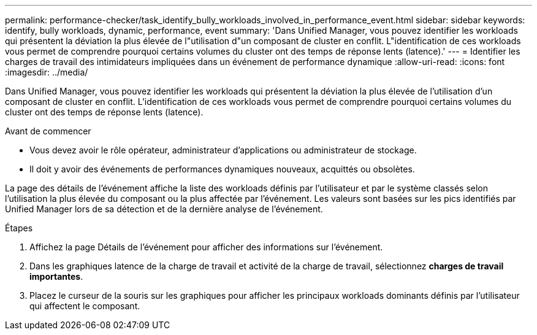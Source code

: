 ---
permalink: performance-checker/task_identify_bully_workloads_involved_in_performance_event.html 
sidebar: sidebar 
keywords: identify, bully workloads, dynamic, performance, event 
summary: 'Dans Unified Manager, vous pouvez identifier les workloads qui présentent la déviation la plus élevée de l"utilisation d"un composant de cluster en conflit. L"identification de ces workloads vous permet de comprendre pourquoi certains volumes du cluster ont des temps de réponse lents (latence).' 
---
= Identifier les charges de travail des intimidateurs impliquées dans un événement de performance dynamique
:allow-uri-read: 
:icons: font
:imagesdir: ../media/


[role="lead"]
Dans Unified Manager, vous pouvez identifier les workloads qui présentent la déviation la plus élevée de l'utilisation d'un composant de cluster en conflit. L'identification de ces workloads vous permet de comprendre pourquoi certains volumes du cluster ont des temps de réponse lents (latence).

.Avant de commencer
* Vous devez avoir le rôle opérateur, administrateur d'applications ou administrateur de stockage.
* Il doit y avoir des événements de performances dynamiques nouveaux, acquittés ou obsolètes.


La page des détails de l'événement affiche la liste des workloads définis par l'utilisateur et par le système classés selon l'utilisation la plus élevée du composant ou la plus affectée par l'événement. Les valeurs sont basées sur les pics identifiés par Unified Manager lors de sa détection et de la dernière analyse de l'événement.

.Étapes
. Affichez la page Détails de l'événement pour afficher des informations sur l'événement.
. Dans les graphiques latence de la charge de travail et activité de la charge de travail, sélectionnez *charges de travail importantes*.
. Placez le curseur de la souris sur les graphiques pour afficher les principaux workloads dominants définis par l'utilisateur qui affectent le composant.


